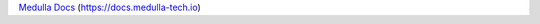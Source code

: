 `Medulla Docs <https://docs.medulla-tech.io>`_ (`https://docs.medulla-tech.io <https://docs.medulla-tech.io>`_)
